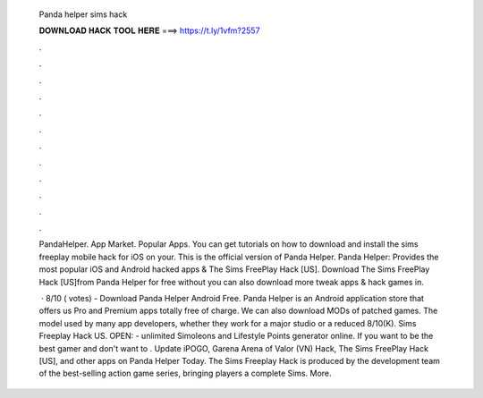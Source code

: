   Panda helper sims hack
  
  
  
  𝐃𝐎𝐖𝐍𝐋𝐎𝐀𝐃 𝐇𝐀𝐂𝐊 𝐓𝐎𝐎𝐋 𝐇𝐄𝐑𝐄 ===> https://t.ly/1vfm?2557
  
  
  
  .
  
  
  
  .
  
  
  
  .
  
  
  
  .
  
  
  
  .
  
  
  
  .
  
  
  
  .
  
  
  
  .
  
  
  
  .
  
  
  
  .
  
  
  
  .
  
  
  
  .
  
  PandaHelper. App Market. Popular Apps. You can get tutorials on how to download and install the sims freeplay mobile hack for iOS on your. This is the official version of Panda Helper. Panda Helper: Provides the most popular iOS and Android hacked apps & The Sims FreePlay Hack [US]. Download The Sims FreePlay Hack [US]from Panda Helper for free without  you can also download more tweak apps & hack games in.
  
   · 8/10 ( votes) - Download Panda Helper Android Free. Panda Helper is an Android application store that offers us Pro and Premium apps totally free of charge. We can also download MODs of patched games. The model used by many app developers, whether they work for a major studio or a reduced 8/10(K). Sims Freeplay Hack US. OPEN:  - unlimited Simoleons and Lifestyle Points generator online. If you want to be the best gamer and don't want to . Update iPOGO, Garena Arena of Valor (VN) Hack, The Sims FreePlay Hack [US], and other apps on Panda Helper Today. The Sims Freeplay Hack is produced by the development team of the best-selling action game series, bringing players a complete Sims. More.
